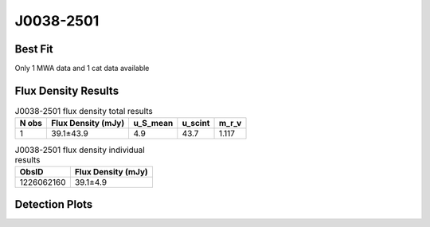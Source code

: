 J0038-2501
==========

Best Fit
--------
Only 1 MWA data and 1 cat data available



Flux Density Results
--------------------
.. csv-table:: J0038-2501 flux density total results
   :header: "N obs", "Flux Density (mJy)", "u_S_mean", "u_scint", "m_r_v"

   "1",  "39.1±43.9", "4.9", "43.7", "1.117"

.. csv-table:: J0038-2501 flux density individual results
   :header: "ObsID", "Flux Density (mJy)"

    "1226062160", "39.1±4.9"

Detection Plots
---------------

.. image:: detection_plots/pf_1226062160_J0038-2501_00:38:10.26_-25:01:30.73_b256_256.94ms_Cand.pfd.png
  :width: 800

.. image:: on_pulse_plots/1226062160_J0038-2501_256_bins_gaussian_components.png
  :width: 800